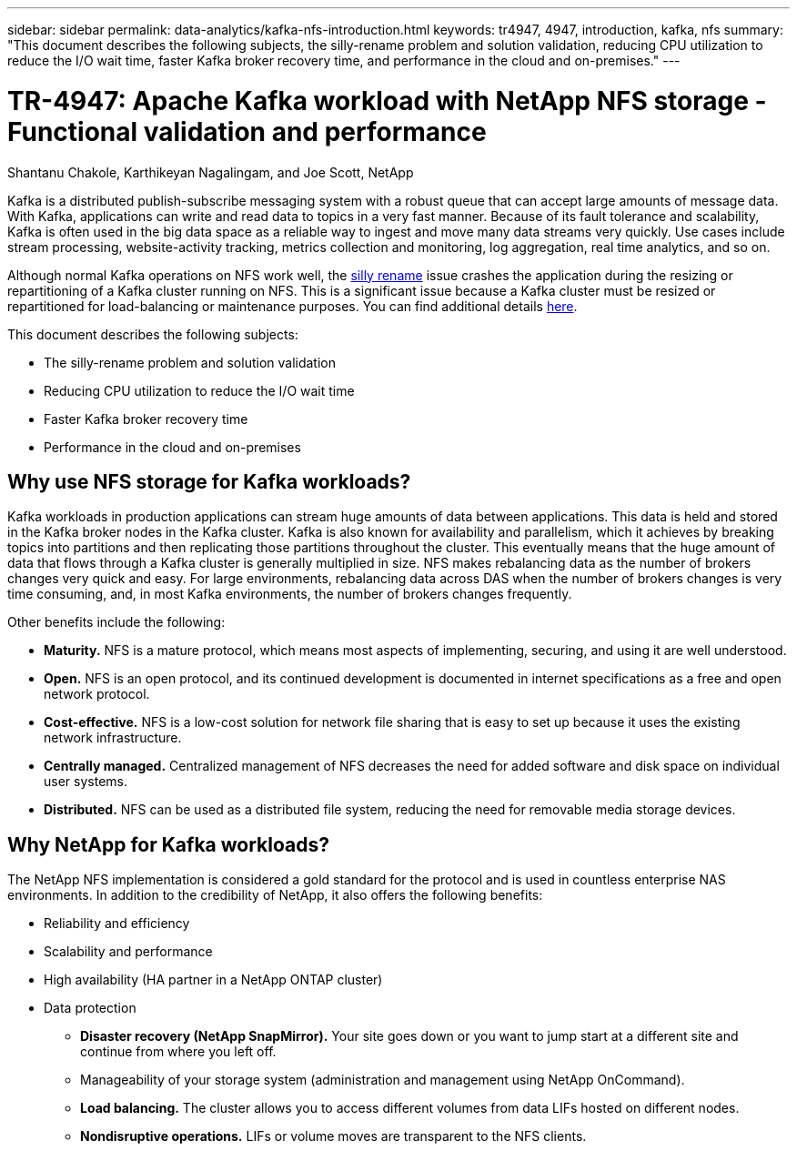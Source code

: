 ---
sidebar: sidebar
permalink: data-analytics/kafka-nfs-introduction.html
keywords: tr4947, 4947, introduction, kafka, nfs
summary: "This document describes the following subjects, the silly-rename problem and solution validation, reducing CPU utilization to reduce the I/O wait time, faster Kafka broker recovery time, and performance in the cloud and on-premises."
---

= TR-4947: Apache Kafka workload with NetApp NFS storage - Functional validation and performance 
:hardbreaks:
:nofooter:
:icons: font
:linkattrs:
:imagesdir: ../media/

//
// This file was created with NDAC Version 2.0 (August 17, 2020)
//
// 2023-01-30 15:54:43.107226
//

Shantanu Chakole, Karthikeyan Nagalingam, and Joe Scott, NetApp

[.lead]
Kafka is a distributed publish-subscribe messaging system with a robust queue that can accept large amounts of message data. With Kafka, applications can write and read data to topics in a very fast manner. Because of its fault tolerance and scalability, Kafka is often used in the big data space as a reliable way to ingest and move many data streams very quickly. Use cases include stream processing, website-activity tracking, metrics collection and monitoring, log aggregation, real time analytics, and so on.

Although normal Kafka operations on NFS work well, the https://sbg.technology/2018/07/10/kafka-nfs/[silly rename^] issue crashes the application during the resizing or repartitioning of a Kafka cluster running on NFS. This is a significant issue because a Kafka cluster must be resized or repartitioned for load-balancing or maintenance purposes. You can find additional details https://www.netapp.com/blog/ontap-ready-for-streaming-applications/[here^].

This document describes the following subjects:

* The silly-rename problem and solution validation
* Reducing CPU utilization to reduce the I/O wait time
* Faster Kafka broker recovery time
* Performance in the cloud and on-premises

== Why use NFS storage for Kafka workloads?

Kafka workloads in production applications can stream huge amounts of data between applications. This data is held and stored in the Kafka broker nodes in the Kafka cluster. Kafka is also known for availability and parallelism, which it achieves by breaking topics into partitions and then replicating those partitions throughout the cluster. This eventually means that the huge amount of data that flows through a Kafka cluster is generally multiplied in size. NFS makes rebalancing data as the number of brokers changes very quick and easy. For large environments, rebalancing data across DAS when the number of brokers changes is very time consuming, and, in most Kafka environments, the number of brokers changes frequently.

Other benefits include the following:

* *Maturity.* NFS is a mature protocol, which means most aspects of implementing, securing, and using it are well understood.
* *Open.* NFS is an open protocol, and its continued development is documented in internet specifications as a free and open network protocol.
* *Cost-effective.* NFS is a low-cost solution for network file sharing that is easy to set up because it uses the existing network infrastructure.
* *Centrally managed.* Centralized management of NFS decreases the need for added software and disk space on individual user systems.
* *Distributed.* NFS can be used as a distributed file system, reducing the need for removable media storage devices.

== Why NetApp for Kafka workloads?

The NetApp NFS implementation is considered a gold standard for the protocol and is used in countless enterprise NAS environments.  In addition to the credibility of NetApp,  it also offers the following benefits:

* Reliability and efficiency
* Scalability and performance
* High availability (HA partner in a NetApp ONTAP cluster)
* Data protection
** *Disaster recovery (NetApp SnapMirror).* Your site goes down or you want to jump start at a different site and continue from where you left off.
** Manageability of your storage system (administration and management using NetApp OnCommand).
** *Load balancing.* The cluster allows you to access different volumes from data LIFs hosted on different nodes.
** *Nondisruptive operations.* LIFs or volume moves are transparent to the NFS clients.
